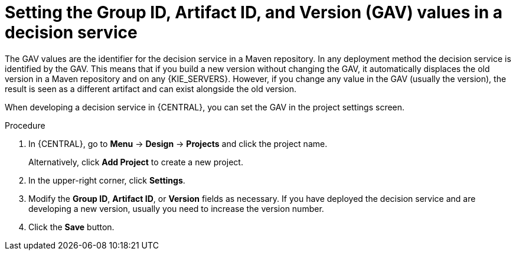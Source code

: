 [id='service-gav-setting-proc_{context}']
= Setting the Group ID, Artifact ID, and Version (GAV) values in a decision service

The GAV values are the identifier for the decision service in a Maven repository. In any deployment method the decision service is identified by the GAV. This means that if you build a new version without changing the GAV, it automatically displaces the old version in a Maven repository and on any {KIE_SERVERS}. However, if you change any value in the GAV (usually the version), the result is seen as a different artifact and can exist alongside the old version.

When developing a decision service in {CENTRAL}, you can set the GAV in the project settings screen.

.Procedure
. In {CENTRAL}, go to *Menu* -> *Design* -> *Projects* and click the project name.
+
Alternatively, click *Add Project* to create a new project.
. In the upper-right corner, click *Settings*.
. Modify the *Group ID*, *Artifact ID*, or *Version* fields as necessary. If you have deployed the decision service and are developing a new version, usually you need to increase the version number.
. Click the *Save* button.
